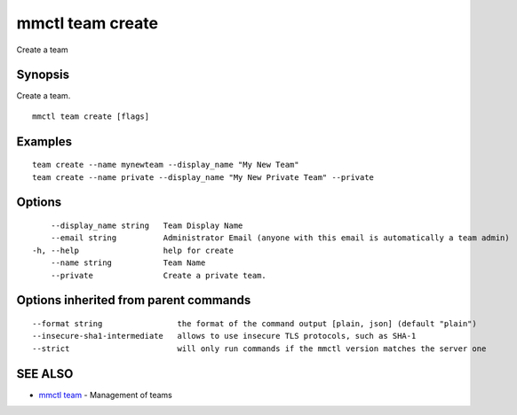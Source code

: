 .. _mmctl_team_create:

mmctl team create
-----------------

Create a team

Synopsis
~~~~~~~~


Create a team.

::

  mmctl team create [flags]

Examples
~~~~~~~~

::

    team create --name mynewteam --display_name "My New Team"
    team create --name private --display_name "My New Private Team" --private

Options
~~~~~~~

::

      --display_name string   Team Display Name
      --email string          Administrator Email (anyone with this email is automatically a team admin)
  -h, --help                  help for create
      --name string           Team Name
      --private               Create a private team.

Options inherited from parent commands
~~~~~~~~~~~~~~~~~~~~~~~~~~~~~~~~~~~~~~

::

      --format string                the format of the command output [plain, json] (default "plain")
      --insecure-sha1-intermediate   allows to use insecure TLS protocols, such as SHA-1
      --strict                       will only run commands if the mmctl version matches the server one

SEE ALSO
~~~~~~~~

* `mmctl team <mmctl_team.rst>`_ 	 - Management of teams


